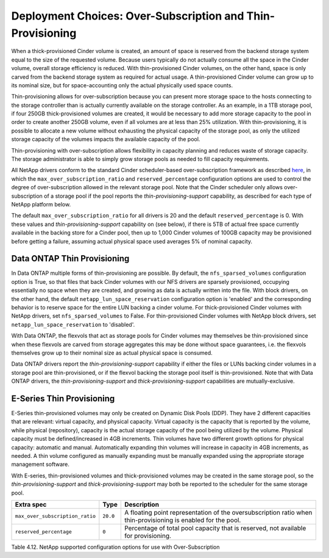 Deployment Choices: Over-Subscription and Thin-Provisioning
===========================================================

When a thick-provisioned Cinder volume is created, an amount of space is
reserved from the backend storage system equal to the size of the
requested volume. Because users typically do not actually consume all
the space in the Cinder volume, overall storage efficiency is reduced.
With thin-provisioned Cinder volumes, on the other hand, space is only
carved from the backend storage system as required for actual usage. A
thin-provisioned Cinder volume can grow up to its nominal size, but for
space-accounting only the actual physically used space counts.

Thin-provisioning allows for over-subscription because you can present
more storage space to the hosts connecting to the storage controller
than is actually currently available on the storage controller. As an
example, in a 1TB storage pool, if four 250GB thick-provisioned volumes
are created, it would be necessary to add more storage capacity to the
pool in order to create another 250GB volume, even if all volumes are at
less than 25% utilization. With thin-provisioning, it is possible to
allocate a new volume without exhausting the physical capacity of the
storage pool, as only the utilized storage capacity of the volumes
impacts the available capacity of the pool.

Thin-provisioning with over-subscription allows flexibility in capacity
planning and reduces waste of storage capacity. The storage
administrator is able to simply grow storage pools as needed to fill
capacity requirements.

All NetApp drivers conform to the standard
Cinder scheduler-based over-subscription framework as described
`here <http://docs.openstack.org/admin-guide-cloud/blockstorage_over_subscription.html>`__,
in which the ``max_over_subscription_ratio`` and ``reserved_percentage``
configuration options are used to control the degree of
over-subscription allowed in the relevant storage pool. Note that the
Cinder scheduler only allows over-subscription of a storage pool if the
pool reports the *thin-provisioning-support* capability, as described
for each type of NetApp platform below.

The default ``max_over_subscription_ratio`` for all drivers is 20 and
the default ``reserved_percentage`` is 0. With these values and
*thin-provisioning-support* capability on (see below), if there is 5TB
of actual free space currently available in the backing store for a
Cinder pool, then up to 1,000 Cinder volumes of 100GB capacity may be
provisioned before getting a failure, assuming actual physical space
used averages 5% of nominal capacity.

Data ONTAP Thin Provisioning
----------------------------

In Data ONTAP multiple forms of thin-provisioning are possible. By
default, the ``nfs_sparsed_volumes`` configuration option is True, so
that files that back Cinder volumes with our NFS drivers are sparsely
provisioned, occupying essentially no space when they are created, and
growing as data is actually written into the file. With block drivers,
on the other hand, the default ``netapp_lun_space_reservation``
configuration option is 'enabled' and the corresponding behavior is to
reserve space for the entire LUN backing a cinder volume. For
thick-provisioned Cinder volumes with NetApp drivers, set
``nfs_sparsed_volumes`` to False. For thin-provisioned Cinder volumes
with NetApp block drivers, set ``netapp_lun_space_reservation`` to
'disabled'.

With Data ONTAP, the flexvols that act as storage pools for Cinder
volumes may themselves be thin-provisioned since when these flexvols are
carved from storage aggregates this may be done without space
guarantees, i.e. the flexvols themselves grow up to their nominal size
as actual physical space is consumed.

Data ONTAP drivers report the *thin-provisioning-support* capability if
either the files or LUNs backing cinder volumes in a storage pool are
thin-provisioned, or if the flexvol backing the storage pool itself is
thin-provisioned. Note that with Data ONTAP drivers, the
*thin-provisioning-support* and *thick-provisioning-support*
capabilities are mutually-exclusive.

E-Series Thin Provisioning
--------------------------

E-Series thin-provisioned volumes may only be created on Dynamic Disk
Pools (DDP). They have 2 different capacities that are relevant: virtual
capacity, and physical capacity. Virtual capacity is the capacity that
is reported by the volume, while physical (repository), capacity is the
actual storage capacity of the pool being utilized by the volume.
Physical capacity must be defined/increased in 4GB increments. Thin
volumes have two different growth options for physical capacity:
automatic and manual. Automatically expanding thin volumes will increase
in capacity in 4GB increments, as needed. A thin volume configured as
manually expanding must be manually expanded using the appropriate
storage management software.

With E-series, thin-provisioned volumes and thick-provisioned volumes
may be created in the same storage pool, so the
*thin-provisioning-support* and *thick-provisioning-support* may both be
reported to the scheduler for the same storage pool.

+-----------------------------------+------------+-----------------------------------------------------------------------------------------------------------------+
| Extra spec                        | Type       | Description                                                                                                     |
+===================================+============+=================================================================================================================+
| ``max_over_subscription_ratio``   | ``20.0``   | A floating point representation of the oversubscription ratio when thin-provisioning is enabled for the pool.   |
+-----------------------------------+------------+-----------------------------------------------------------------------------------------------------------------+
| ``reserved_percentage``           | ``0``      | Percentage of total pool capacity that is reserved, not available for provisioning.                             |
+-----------------------------------+------------+-----------------------------------------------------------------------------------------------------------------+

Table 4.12. NetApp supported configuration options for use with
Over-Subscription
